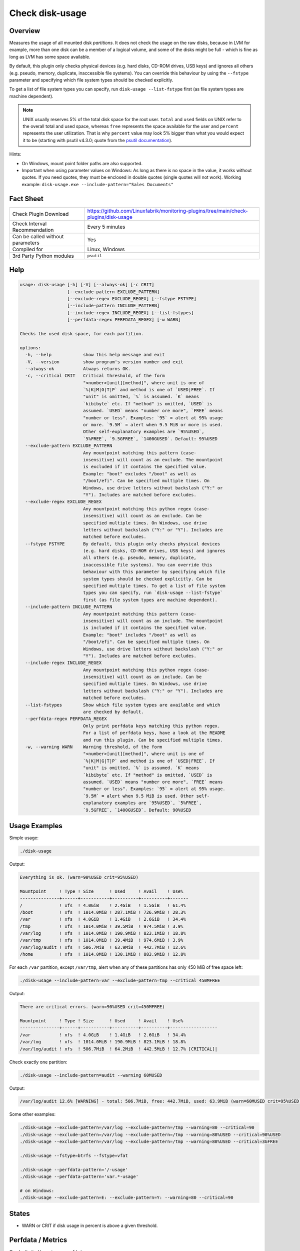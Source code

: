 Check disk-usage
================

Overview
--------

Measures the usage of all mounted disk *partitions*. It does not check the usage on the raw disks, because in LVM for example, more than one disk can be a member of a logical volume, and some of the disks might be full - which is fine as long as LVM has some space available.

By default, this plugin only checks physical devices (e.g. hard disks, CD-ROM drives, USB keys) and ignores all others (e.g. pseudo, memory, duplicate, inaccessible file systems). You can override this behaviour by using the ``--fstype`` parameter and specifying which file system types should be checked explicitly.

To get a list of file system types you can specify, run ``disk-usage --list-fstype`` first (as file system types are machine dependent).

.. note::

    UNIX usually reserves 5% of the total disk space for the root user. ``total`` and ``used`` fields on UNIX refer to the overall total and used space, whereas ``free`` represents the space available for the user and ``percent`` represents the user utilization. That is why ``percent`` value may look 5% bigger than what you would expect it to be (starting with psutil v4.3.0; quote from the `psutil documentation <https://psutil.readthedocs.io/en/latest/>`_).

Hints:

* On Windows, mount point folder paths are also supported.
* Important when using parameter values on Windows: As long as there is no space in the value, it works without quotes. If you need quotes, they must be enclosed in double quotes (single quotes will not work). Working example: ``disk-usage.exe --include-pattern="Sales Documents"``


Fact Sheet
----------

.. csv-table::
    :widths: 30, 70

    "Check Plugin Download",                "https://github.com/Linuxfabrik/monitoring-plugins/tree/main/check-plugins/disk-usage"
    "Check Interval Recommendation",        "Every 5 minutes"
    "Can be called without parameters",     "Yes"
    "Compiled for",                         "Linux, Windows"
    "3rd Party Python modules",             "``psutil``"


Help
----

.. code-block:: text

    usage: disk-usage [-h] [-V] [--always-ok] [-c CRIT]
                      [--exclude-pattern EXCLUDE_PATTERN]
                      [--exclude-regex EXCLUDE_REGEX] [--fstype FSTYPE]
                      [--include-pattern INCLUDE_PATTERN]
                      [--include-regex INCLUDE_REGEX] [--list-fstypes]
                      [--perfdata-regex PERFDATA_REGEX] [-w WARN]

    Checks the used disk space, for each partition.

    options:
      -h, --help            show this help message and exit
      -V, --version         show program's version number and exit
      --always-ok           Always returns OK.
      -c, --critical CRIT   Critical threshold, of the form
                            "<number>[unit][method]", where unit is one of
                            `%|K|M|G|T|P` and method is one of `USED|FREE`. If
                            "unit" is omitted, `%` is assumed. `K` means
                            `kibibyte` etc. If "method" is omitted, `USED` is
                            assumed. `USED` means "number ore more", `FREE` means
                            "number or less". Examples: `95` = alert at 95% usage
                            or more. `9.5M` = alert when 9.5 MiB or more is used.
                            Other self-explanatory examples are `95%USED`,
                            `5%FREE`, `9.5GFREE`, `1400GUSED`. Default: 95%USED
      --exclude-pattern EXCLUDE_PATTERN
                            Any mountpoint matching this pattern (case-
                            insensitive) will count as an exclude. The mountpoint
                            is excluded if it contains the specified value.
                            Example: "boot" excludes "/boot" as well as
                            "/boot/efi". Can be specified multiple times. On
                            Windows, use drive letters without backslash ("Y:" or
                            "Y"). Includes are matched before excludes.
      --exclude-regex EXCLUDE_REGEX
                            Any mountpoint matching this python regex (case-
                            insensitive) will count as an exclude. Can be
                            specified multiple times. On Windows, use drive
                            letters without backslash ("Y:" or "Y"). Includes are
                            matched before excludes.
      --fstype FSTYPE       By default, this plugin only checks physical devices
                            (e.g. hard disks, CD-ROM drives, USB keys) and ignores
                            all others (e.g. pseudo, memory, duplicate,
                            inaccessible file systems). You can override this
                            behaviour with this parameter by specifying which file
                            system types should be checked explicitly. Can be
                            specified multiple times. To get a list of file system
                            types you can specify, run `disk-usage --list-fstype`
                            first (as file system types are machine dependent).
      --include-pattern INCLUDE_PATTERN
                            Any mountpoint matching this pattern (case-
                            insensitive) will count as an include. The mountpoint
                            is included if it contains the specified value.
                            Example: "boot" includes "/boot" as well as
                            "/boot/efi". Can be specified multiple times. On
                            Windows, use drive letters without backslash ("Y:" or
                            "Y"). Includes are matched before excludes.
      --include-regex INCLUDE_REGEX
                            Any mountpoint matching this python regex (case-
                            insensitive) will count as an include. Can be
                            specified multiple times. On Windows, use drive
                            letters without backslash ("Y:" or "Y"). Includes are
                            matched before excludes.
      --list-fstypes        Show which file system types are available and which
                            are checked by default.
      --perfdata-regex PERFDATA_REGEX
                            Only print perfdata keys matching this python regex.
                            For a list of perfdata keys, have a look at the README
                            and run this plugin. Can be specified multiple times.
      -w, --warning WARN    Warning threshold, of the form
                            "<number>[unit][method]", where unit is one of
                            `%|K|M|G|T|P` and method is one of `USED|FREE`. If
                            "unit" is omitted, `%` is assumed. `K` means
                            `kibibyte` etc. If "method" is omitted, `USED` is
                            assumed. `USED` means "number ore more", `FREE` means
                            "number or less". Examples: `95` = alert at 95% usage.
                            `9.5M` = alert when 9.5 MiB is used. Other self-
                            explanatory examples are `95%USED`, `5%FREE`,
                            `9.5GFREE`, `1400GUSED`. Default: 90%USED


Usage Examples
--------------

Simple usage:

.. code-block:: bash

    ./disk-usage

Output:

.. code-block:: text

    Everything is ok. (warn=90%USED crit=95%USED)

    Mountpoint     ! Type ! Size      ! Used     ! Avail    ! Use%  
    ---------------+------+-----------+----------+----------+-------
    /              ! xfs  ! 4.0GiB    ! 2.4GiB   ! 1.5GiB   ! 61.4% 
    /boot          ! xfs  ! 1014.0MiB ! 287.1MiB ! 726.9MiB ! 28.3% 
    /var           ! xfs  ! 4.0GiB    ! 1.4GiB   ! 2.6GiB   ! 34.4% 
    /tmp           ! xfs  ! 1014.0MiB ! 39.5MiB  ! 974.5MiB ! 3.9%  
    /var/log       ! xfs  ! 1014.0MiB ! 190.9MiB ! 823.1MiB ! 18.8% 
    /var/tmp       ! xfs  ! 1014.0MiB ! 39.4MiB  ! 974.6MiB ! 3.9%  
    /var/log/audit ! xfs  ! 506.7MiB  ! 63.9MiB  ! 442.7MiB ! 12.6% 
    /home          ! xfs  ! 1014.0MiB ! 130.1MiB ! 883.9MiB ! 12.8%

For each ``/var`` partition, except ``/var/tmp``, alert when any of these partitions has only 450 MiB of free space left:

.. code-block:: bash

    ./disk-usage --include-pattern=var --exclude-pattern=tmp --critical 450MFREE

Output:

.. code-block:: text

    There are critical errors. (warn=90%USED crit=450MFREE)

    Mountpoint     ! Type ! Size      ! Used     ! Avail    ! Use%             
    ---------------+------+-----------+----------+----------+------------------
    /var           ! xfs  ! 4.0GiB    ! 1.4GiB   ! 2.6GiB   ! 34.4%            
    /var/log       ! xfs  ! 1014.0MiB ! 190.9MiB ! 823.1MiB ! 18.8%            
    /var/log/audit ! xfs  ! 506.7MiB  ! 64.2MiB  ! 442.5MiB ! 12.7% [CRITICAL]|

Check exactly one partition:

.. code-block:: bash

    ./disk-usage --include-pattern=audit --warning 60MUSED

Output:

.. code-block:: text

    /var/log/audit 12.6% [WARNING] - total: 506.7MiB, free: 442.7MiB, used: 63.9MiB (warn=60MUSED crit=95%USED)

Some other examples:

.. code-block:: bash

    ./disk-usage --exclude-pattern=/var/log --exclude-pattern=/tmp --warning=80 --critical=90
    ./disk-usage --exclude-pattern=/var/log --exclude-pattern=/tmp --warning=80%USED --critical=90%USED
    ./disk-usage --exclude-pattern=/var/log --exclude-pattern=/tmp --warning=80%USED --critical=3GFREE

    ./disk-usage --fstype=btrfs --fstype=vfat

    ./disk-usage --perfdata-pattern='/-usage'
    ./disk-usage --perfdata-pattern='var.*-usage'

    # on Windows:
    ./disk-usage --exclude-pattern=E: --exclude-pattern=Y: --warning=80 --critical=90


States
------

* WARN or CRIT if disk usage in percent is above a given threshold.


Perfdata / Metrics
------------------

Can be limited by using ``--perfdata-regex``.

.. csv-table::
    :widths: 25, 15, 60
    :header-rows: 1

    Name,                                       Type,               Description
    <mountpoint>-percent,                       Percentage,         Usage in percent
    <mountpoint>-total,                         Bytes,              Total Disksize
    <mountpoint>-usage,                         Bytes,              Usage in Bytes


Credits, License
----------------

* Authors: `Linuxfabrik GmbH, Zurich <https://www.linuxfabrik.ch>`_
* License: The Unlicense, see `LICENSE file <https://unlicense.org/>`_.
